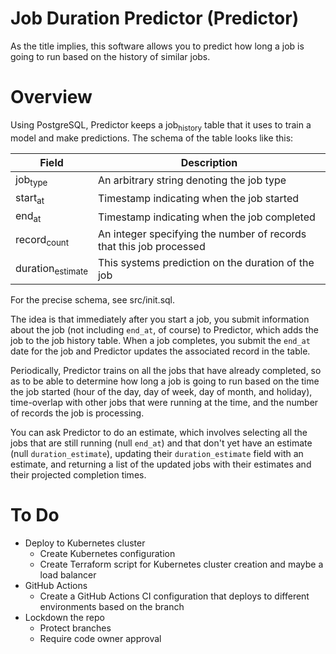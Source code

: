 * Job Duration Predictor (Predictor)
As the title implies, this software allows you to predict how long a job is going to run based on the history of similar jobs.
* Overview
Using PostgreSQL, Predictor keeps a job_history table that it uses to train a model and make predictions. The schema of the table looks like this:

| Field             | Description                                                         |
|-------------------+---------------------------------------------------------------------|
| job_type          | An arbitrary string denoting the job type                           |
| start_at          | Timestamp indicating when the job started                           |
| end_at            | Timestamp indicating when the job completed                         |
| record_count      | An integer specifying the number of records that this job processed |
| duration_estimate | This systems prediction on the duration of the job                  |

For the precise schema, see src/init.sql.

The idea is that immediately after you start a job, you submit information about the job (not including =end_at=, of course) to Predictor, which adds the job to the job history table. When a job completes, you submit the =end_at= date for the job and Predictor updates the associated record in the table.

Periodically, Predictor trains on all the jobs that have already completed, so as to be able to determine how long a job is going to run based on the time the job started (hour of the day, day of week, day of month, and holiday), time-overlap with other jobs that were running at the time, and the number of records the job is processing.

You can ask Predictor to do an estimate, which involves selecting all the jobs that are still running (null =end_at=) and that don't yet have an estimate (null =duration_estimate=), updating their =duration_estimate= field with an estimate, and returning a list of the updated jobs with their estimates and their projected completion times.
* To Do
- Deploy to Kubernetes cluster
  - Create Kubernetes configuration
  - Create Terraform script for Kubernetes cluster creation and maybe a load balancer
- GitHub Actions
  - Create a GitHub Actions CI configuration that deploys to different environments based on the branch
- Lockdown the repo 
  - Protect branches
  - Require code owner approval
